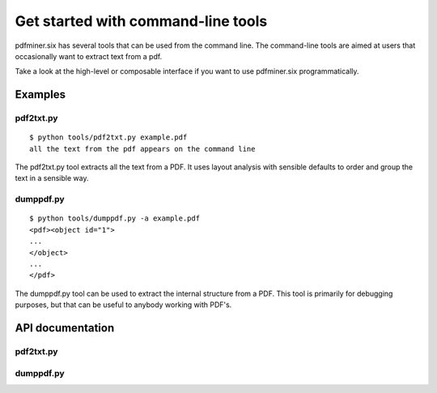 .. _commandline:

Get started with command-line tools
***********************************

pdfminer.six has several tools that can be used from the command line. The
command-line tools are aimed at users that occasionally want to extract text
from a pdf.

Take a look at the high-level or composable interface if you want to use
pdfminer.six programmatically.

Examples
========

pdf2txt.py
----------

::

    $ python tools/pdf2txt.py example.pdf
    all the text from the pdf appears on the command line

The pdf2txt.py tool extracts all the text from a PDF. It uses layout analysis
with sensible defaults to order and group the text in a sensible way.

dumppdf.py
----------

::

    $ python tools/dumppdf.py -a example.pdf
    <pdf><object id="1">
    ...
    </object>
    ...
    </pdf>

The dumppdf.py tool can be used to extract the internal structure from a PDF.
This tool is primarily for debugging purposes, but that can be useful to
anybody working with PDF's.


API documentation
=================

pdf2txt.py
----------

.. argparse::
    :module: tools.pdf2txt
    :func: maketheparser
    :prog: python tools/pdf2txt.py

dumppdf.py
----------

.. argparse::
    :module: tools.dumppdf
    :func: create_parser
    :prog: python tools/dumppdf.py
